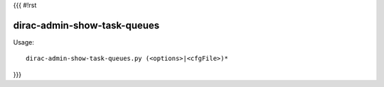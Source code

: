 {{{
#!rst

dirac-admin-show-task-queues
@@@@@@@@@@@@@@@@@@@@@@@@@@@@@@@@@

Usage::

  dirac-admin-show-task-queues.py (<options>|<cfgFile>)* 
}}}

